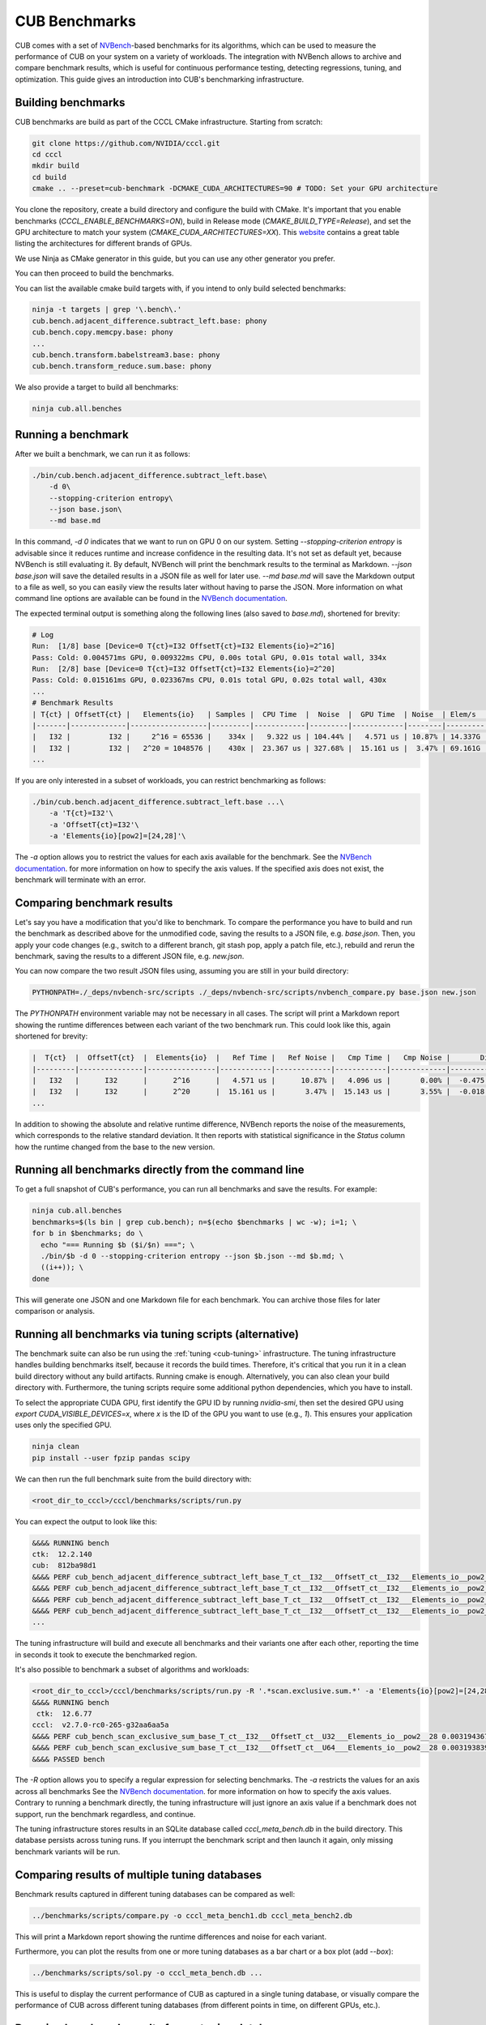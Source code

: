 CUB Benchmarks
*************************************

.. TODO(bgruber): this guide applies to Thrust as well. We should rename it to "CCCL Benchmarks" and move it out of CUB

CUB comes with a set of `NVBench <https://github.com/NVIDIA/nvbench>`_-based benchmarks for its algorithms,
which can be used to measure the performance of CUB on your system on a variety of workloads.
The integration with NVBench allows to archive and compare benchmark results,
which is useful for continuous performance testing, detecting regressions, tuning, and optimization.
This guide gives an introduction into CUB's benchmarking infrastructure.

Building benchmarks
--------------------------------------------------------------------------------

CUB benchmarks are build as part of the CCCL CMake infrastructure.
Starting from scratch:

.. code-block:: bash

    git clone https://github.com/NVIDIA/cccl.git
    cd cccl
    mkdir build
    cd build
    cmake .. --preset=cub-benchmark -DCMAKE_CUDA_ARCHITECTURES=90 # TODO: Set your GPU architecture

You clone the repository, create a build directory and configure the build with CMake.
It's important that you enable benchmarks (`CCCL_ENABLE_BENCHMARKS=ON`),
build in Release mode (`CMAKE_BUILD_TYPE=Release`),
and set the GPU architecture to match your system (`CMAKE_CUDA_ARCHITECTURES=XX`).
This `website <https://arnon.dk/matching-sm-architectures-arch-and-gencode-for-various-nvidia-cards/>`_
contains a great table listing the architectures for different brands of GPUs.

.. TODO(bgruber): do we have a public NVIDIA maintained table I can link here instead?

We use Ninja as CMake generator in this guide, but you can use any other generator you prefer.

You can then proceed to build the benchmarks.

You can list the available cmake build targets with, if you intend to only build selected benchmarks:

.. code-block:: bash

    ninja -t targets | grep '\.bench\.'
    cub.bench.adjacent_difference.subtract_left.base: phony
    cub.bench.copy.memcpy.base: phony
    ...
    cub.bench.transform.babelstream3.base: phony
    cub.bench.transform_reduce.sum.base: phony

We also provide a target to build all benchmarks:

.. code-block:: bash

    ninja cub.all.benches


Running a benchmark
--------------------------------------------------------------------------------

After we built a benchmark, we can run it as follows:

.. code-block:: bash

    ./bin/cub.bench.adjacent_difference.subtract_left.base\
        -d 0\
        --stopping-criterion entropy\
        --json base.json\
        --md base.md

In this command, `-d 0` indicates that we want to run on GPU 0 on our system.
Setting `--stopping-criterion entropy` is advisable since it reduces runtime
and increase confidence in the resulting data.
It's not set as default yet, because NVBench is still evaluating it.
By default, NVBench will print the benchmark results to the terminal as Markdown.
`--json base.json` will save the detailed results in a JSON file as well for later use.
`--md base.md` will save the Markdown output to a file as well,
so you can easily view the results later without having to parse the JSON.
More information on what command line options are available can be found in the
`NVBench documentation <https://github.com/NVIDIA/nvbench/blob/main/docs/cli_help.md>`__.

The expected terminal output is something along the following lines (also saved to `base.md`),
shortened for brevity:

.. code-block:: bash

    # Log
    Run:  [1/8] base [Device=0 T{ct}=I32 OffsetT{ct}=I32 Elements{io}=2^16]
    Pass: Cold: 0.004571ms GPU, 0.009322ms CPU, 0.00s total GPU, 0.01s total wall, 334x
    Run:  [2/8] base [Device=0 T{ct}=I32 OffsetT{ct}=I32 Elements{io}=2^20]
    Pass: Cold: 0.015161ms GPU, 0.023367ms CPU, 0.01s total GPU, 0.02s total wall, 430x
    ...
    # Benchmark Results
    | T{ct} | OffsetT{ct} |   Elements{io}   | Samples |  CPU Time  |  Noise  |  GPU Time  | Noise  | Elem/s  | GlobalMem BW | BWUtil |
    |-------|-------------|------------------|---------|------------|---------|------------|--------|---------|--------------|--------|
    |   I32 |         I32 |     2^16 = 65536 |    334x |   9.322 us | 104.44% |   4.571 us | 10.87% | 14.337G | 114.696 GB/s | 14.93% |
    |   I32 |         I32 |   2^20 = 1048576 |    430x |  23.367 us | 327.68% |  15.161 us |  3.47% | 69.161G | 553.285 GB/s | 72.03% |
    ...

If you are only interested in a subset of workloads, you can restrict benchmarking as follows:

.. code-block:: bash

    ./bin/cub.bench.adjacent_difference.subtract_left.base ...\
        -a 'T{ct}=I32'\
        -a 'OffsetT{ct}=I32'\
        -a 'Elements{io}[pow2]=[24,28]'\

The `-a` option allows you to restrict the values for each axis available for the benchmark.
See the `NVBench documentation <https://github.com/NVIDIA/nvbench/blob/main/docs/cli_help_axis.md>`__.
for more information on how to specify the axis values.
If the specified axis does not exist, the benchmark will terminate with an error.


Comparing benchmark results
--------------------------------------------------------------------------------

Let's say you have a modification that you'd like to benchmark.
To compare the performance you have to build and run the benchmark as described above for the unmodified code,
saving the results to a JSON file, e.g. `base.json`.
Then, you apply your code changes (e.g., switch to a different branch, git stash pop, apply a patch file, etc.),
rebuild and rerun the benchmark, saving the results to a different JSON file, e.g. `new.json`.

You can now compare the two result JSON files using, assuming you are still in your build directory:

.. code-block:: bash

    PYTHONPATH=./_deps/nvbench-src/scripts ./_deps/nvbench-src/scripts/nvbench_compare.py base.json new.json

The `PYTHONPATH` environment variable may not be necessary in all cases.
The script will print a Markdown report showing the runtime differences between each variant of the two benchmark run.
This could look like this, again shortened for brevity:

.. code-block:: bash

    |  T{ct}  |  OffsetT{ct}  |  Elements{io}  |   Ref Time |   Ref Noise |   Cmp Time |   Cmp Noise |       Diff |   %Diff |  Status  |
    |---------|---------------|----------------|------------|-------------|------------|-------------|------------|---------|----------|
    |   I32   |      I32      |      2^16      |   4.571 us |      10.87% |   4.096 us |       0.00% |  -0.475 us | -10.39% |   FAIL   |
    |   I32   |      I32      |      2^20      |  15.161 us |       3.47% |  15.143 us |       3.55% |  -0.018 us |  -0.12% |   PASS   |
    ...

In addition to showing the absolute and relative runtime difference,
NVBench reports the noise of the measurements,
which corresponds to the relative standard deviation.
It then reports with statistical significance in the `Status` column
how the runtime changed from the base to the new version.


Running all benchmarks directly from the command line
--------------------------------------------------------------------------------

To get a full snapshot of CUB's performance, you can run all benchmarks and save the results.
For example:

.. code-block:: bash

    ninja cub.all.benches
    benchmarks=$(ls bin | grep cub.bench); n=$(echo $benchmarks | wc -w); i=1; \
    for b in $benchmarks; do \
      echo "=== Running $b ($i/$n) ==="; \
      ./bin/$b -d 0 --stopping-criterion entropy --json $b.json --md $b.md; \
      ((i++)); \
    done

This will generate one JSON and one Markdown file for each benchmark.
You can archive those files for later comparison or analysis.


Running all benchmarks via tuning scripts (alternative)
--------------------------------------------------------------------------------

The benchmark suite can also be run using the :ref:`tuning <cub-tuning>` infrastructure.
The tuning infrastructure handles building benchmarks itself, because it records the build times.
Therefore, it's critical that you run it in a clean build directory without any build artifacts.
Running cmake is enough. Alternatively, you can also clean your build directory with.
Furthermore, the tuning scripts require some additional python dependencies, which you have to install.

To select the appropriate CUDA GPU, first identify the GPU ID by running `nvidia-smi`, then set the
desired GPU using `export CUDA_VISIBLE_DEVICES=x`, where `x` is the ID of the GPU you want to use (e.g., `1`).
This ensures your application uses only the specified GPU.

.. code-block:: bash

    ninja clean
    pip install --user fpzip pandas scipy

We can then run the full benchmark suite from the build directory with:

.. code-block:: bash

    <root_dir_to_cccl>/cccl/benchmarks/scripts/run.py

You can expect the output to look like this:

.. code-block:: bash

    &&&& RUNNING bench
    ctk:  12.2.140
    cub:  812ba98d1
    &&&& PERF cub_bench_adjacent_difference_subtract_left_base_T_ct__I32___OffsetT_ct__I32___Elements_io__pow2__16 4.095999884157209e-06 -sec
    &&&& PERF cub_bench_adjacent_difference_subtract_left_base_T_ct__I32___OffsetT_ct__I32___Elements_io__pow2__20 1.2288000107218977e-05 -sec
    &&&& PERF cub_bench_adjacent_difference_subtract_left_base_T_ct__I32___OffsetT_ct__I32___Elements_io__pow2__24 0.00016998399223666638 -sec
    &&&& PERF cub_bench_adjacent_difference_subtract_left_base_T_ct__I32___OffsetT_ct__I32___Elements_io__pow2__28 0.002673664130270481 -sec
    ...

The tuning infrastructure will build and execute all benchmarks and their variants one after each other,
reporting the time in seconds it took to execute the benchmarked region.

It's also possible to benchmark a subset of algorithms and workloads:

.. code-block:: bash

    <root_dir_to_cccl>/cccl/benchmarks/scripts/run.py -R '.*scan.exclusive.sum.*' -a 'Elements{io}[pow2]=[24,28]' -a 'T{ct}=I32'
    &&&& RUNNING bench
     ctk:  12.6.77
    cccl:  v2.7.0-rc0-265-g32aa6aa5a
    &&&& PERF cub_bench_scan_exclusive_sum_base_T_ct__I32___OffsetT_ct__U32___Elements_io__pow2__28 0.003194367978721857 -sec
    &&&& PERF cub_bench_scan_exclusive_sum_base_T_ct__I32___OffsetT_ct__U64___Elements_io__pow2__28 0.00319383991882205 -sec
    &&&& PASSED bench


The `-R` option allows you to specify a regular expression for selecting benchmarks.
The `-a` restricts the values for an axis across all benchmarks
See the `NVBench documentation <https://github.com/NVIDIA/nvbench/blob/main/docs/cli_help_axis.md>`__.
for more information on how to specify the axis values.
Contrary to running a benchmark directly,
the tuning infrastructure will just ignore an axis value if a benchmark does not support,
run the benchmark regardless, and continue.

The tuning infrastructure stores results in an SQLite database called `cccl_meta_bench.db` in the build directory.
This database persists across tuning runs.
If you interrupt the benchmark script and then launch it again, only missing benchmark variants will be run.


Comparing results of multiple tuning databases
--------------------------------------------------------------------------------

Benchmark results captured in different tuning databases can be compared as well:

.. code-block:: bash

    ../benchmarks/scripts/compare.py -o cccl_meta_bench1.db cccl_meta_bench2.db

This will print a Markdown report showing the runtime differences and noise for each variant.

Furthermore, you can plot the results from one or more tuning databases as a bar chart or a box plot (add `--box`):

.. code-block:: bash

    ../benchmarks/scripts/sol.py -o cccl_meta_bench.db ...

This is useful to display the current performance of CUB as captured in a single tuning database,
or visually compare the performance of CUB across different tuning databases
(from different points in time, on different GPUs, etc.).


Dumping benchmark results from a tuning database
--------------------------------------------------------------------------------

The resulting database contains all samples, which can be extracted into JSON files:

.. code-block:: bash

    <root_dir_to_cccl>/cccl/benchmarks/scripts/analyze.py -o ./cccl_meta_bench.db

This will create a JSON file for each benchmark variant next to the database.
For example:

.. code-block:: bash

    cat cub_bench_scan_exclusive_sum_base_T_ct__I32___OffsetT_ct__U32___Elements_io__pow2__28.json
    [
      {
        "variant": "base ()",
        "elapsed": 2.6299014091,
        "center": 0.003194368,
        "bw": 0.8754671386,
        "samples": [
          0.003152896,
          0.0031549439,
          ...
        ],
        "Elements{io}[pow2]": "28",
        "base_samples": [
          0.003152896,
          0.0031549439,
          ...
        ],
        "speedup": 1
      }
    ]


Profiling benchmarks with Nsight Compute
--------------------------------------------------------------------------------

If you want to see profiling metrics on source code level,
you have to recompile your benchmarks with the `-lineinfo` option.
With cmake, you can just add `-DCMAKE_CUDA_FLAGS=-lineinfo` when invoking cmake in the `build` directory:

.. code-block:: bash

    cmake .. --preset=cub-benchmark -DCMAKE_CUDA_FLAGS=-lineinfo -DCMAKE_CUDA_ARCHITECTURES=90 # TODO: Set your GPU architecture

To profile the kernels, use the `ncu` command.
A typical invocation, if you work on a remote cluster, could look like this:

.. code-block:: bash

    ncu --set full --import-source yes -o base.ncu-rep -f ./bin/thrust.bench.transform.basic.base -d 0 --profile

The option `--set full` instructs `ncu` to collect all metrics.
This requires rerunning some kernels and takes more time.
`--import-source yes` imports the source code into the report file,
so you can see metrics not only in SASS but also in your source code,
even if you copy the resulting report away from the source code.
`-o base.ncu-rep` specifies the output file and `-f` overwrites the output file if it already exists.
`--profile` tells NVBench to run only one iteration, which speeds up profiling.

For inspecting the profiling report, we recommend using the GUI of Nsight Compute.
If you run on a remote machine, you may want to copy the report `base.ncu-rep` back to your local workstation,
before viewing the report using `ncu-ui`:

.. code-block:: bash

    scp <remote hostname>:<cccl repo directory>/build/base.ncu-rep .
    ncu-ui base.ncu-rep

The version of `ncu-ui` needs to be at least as high as the version of `ncu` used to create the report.

Authoring benchmarks
--------------------------------------------------------------------------------

CUB's benchmarks serve a dual purpose.
They are used to measure and compare the performance of CUB and to tune CUB's algorithms.
More information on how to create new benchmarks is provided in the :ref:`CUB tuning guide <cub-tuning>`.
